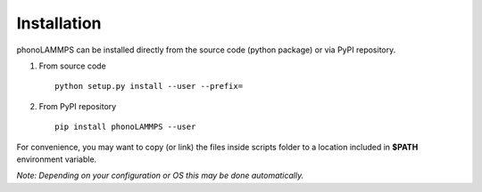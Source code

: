 .. highlight:: rst

Installation
============
phonoLAMMPS can be installed directly from the source code (python package) or via PyPI repository.

1) From source code ::

    python setup.py install --user --prefix=


2) From PyPI repository ::

    pip install phonoLAMMPS --user

For convenience, you may want to copy (or link) the files inside scripts
folder to a location included in **$PATH** environment variable.

*Note: Depending on your configuration or OS this may be done automatically.*

